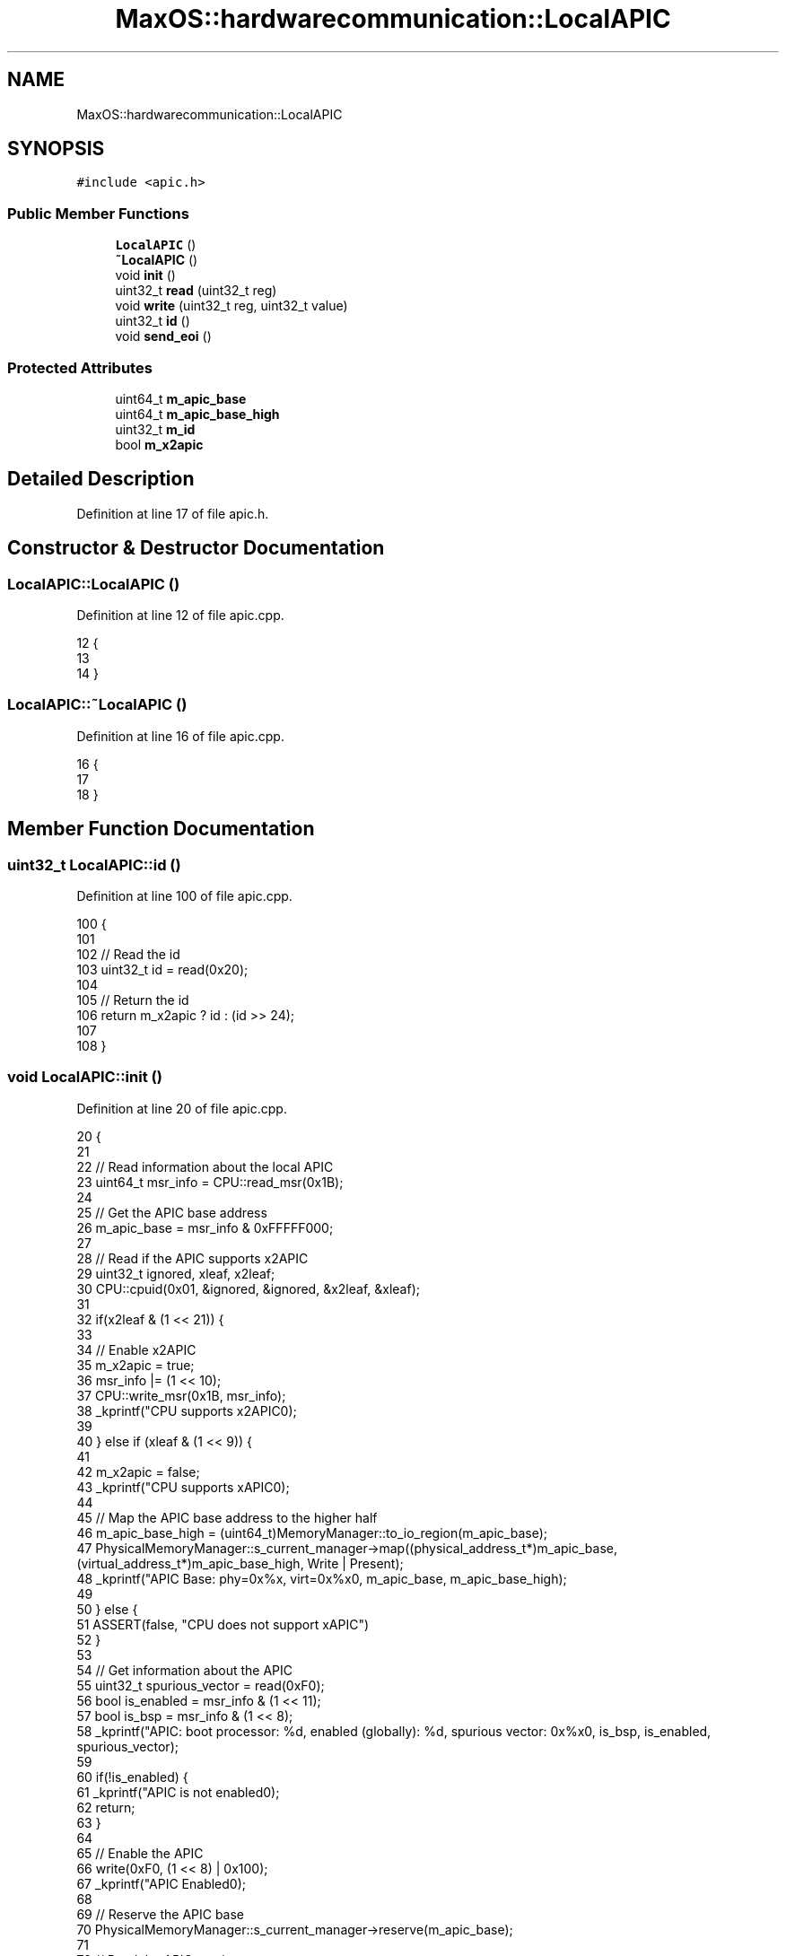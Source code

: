 .TH "MaxOS::hardwarecommunication::LocalAPIC" 3 "Sat Mar 29 2025" "Version 0.1" "Max OS" \" -*- nroff -*-
.ad l
.nh
.SH NAME
MaxOS::hardwarecommunication::LocalAPIC
.SH SYNOPSIS
.br
.PP
.PP
\fC#include <apic\&.h>\fP
.SS "Public Member Functions"

.in +1c
.ti -1c
.RI "\fBLocalAPIC\fP ()"
.br
.ti -1c
.RI "\fB~LocalAPIC\fP ()"
.br
.ti -1c
.RI "void \fBinit\fP ()"
.br
.ti -1c
.RI "uint32_t \fBread\fP (uint32_t reg)"
.br
.ti -1c
.RI "void \fBwrite\fP (uint32_t reg, uint32_t value)"
.br
.ti -1c
.RI "uint32_t \fBid\fP ()"
.br
.ti -1c
.RI "void \fBsend_eoi\fP ()"
.br
.in -1c
.SS "Protected Attributes"

.in +1c
.ti -1c
.RI "uint64_t \fBm_apic_base\fP"
.br
.ti -1c
.RI "uint64_t \fBm_apic_base_high\fP"
.br
.ti -1c
.RI "uint32_t \fBm_id\fP"
.br
.ti -1c
.RI "bool \fBm_x2apic\fP"
.br
.in -1c
.SH "Detailed Description"
.PP 
Definition at line 17 of file apic\&.h\&.
.SH "Constructor & Destructor Documentation"
.PP 
.SS "LocalAPIC::LocalAPIC ()"

.PP
Definition at line 12 of file apic\&.cpp\&.
.PP
.nf
12                      {
13 
14 }
.fi
.SS "LocalAPIC::~LocalAPIC ()"

.PP
Definition at line 16 of file apic\&.cpp\&.
.PP
.nf
16                       {
17 
18 }
.fi
.SH "Member Function Documentation"
.PP 
.SS "uint32_t LocalAPIC::id ()"

.PP
Definition at line 100 of file apic\&.cpp\&.
.PP
.nf
100                        {
101 
102   // Read the id
103   uint32_t id = read(0x20);
104 
105   // Return the id
106   return m_x2apic ? id : (id >> 24);
107 
108 }
.fi
.SS "void LocalAPIC::init ()"

.PP
Definition at line 20 of file apic\&.cpp\&.
.PP
.nf
20                      {
21 
22   // Read information about the local APIC
23   uint64_t msr_info = CPU::read_msr(0x1B);
24 
25   // Get the APIC base address
26   m_apic_base = msr_info & 0xFFFFF000;
27 
28   // Read if the APIC supports x2APIC
29   uint32_t ignored, xleaf, x2leaf;
30   CPU::cpuid(0x01, &ignored, &ignored, &x2leaf, &xleaf);
31 
32   if(x2leaf & (1 << 21)) {
33 
34     // Enable x2APIC
35     m_x2apic = true;
36     msr_info |= (1 << 10);
37     CPU::write_msr(0x1B, msr_info);
38     _kprintf("CPU supports x2APIC\n");
39 
40   } else if (xleaf & (1 << 9)) {
41 
42     m_x2apic = false;
43     _kprintf("CPU supports xAPIC\n");
44 
45     // Map the APIC base address to the higher half
46     m_apic_base_high = (uint64_t)MemoryManager::to_io_region(m_apic_base);
47     PhysicalMemoryManager::s_current_manager->map((physical_address_t*)m_apic_base, (virtual_address_t*)m_apic_base_high, Write | Present);
48     _kprintf("APIC Base: phy=0x%x, virt=0x%x\n", m_apic_base, m_apic_base_high);
49 
50   } else {
51     ASSERT(false, "CPU does not support xAPIC")
52   }
53 
54   // Get information about the APIC
55   uint32_t spurious_vector = read(0xF0);
56   bool is_enabled = msr_info & (1 << 11);
57   bool is_bsp = msr_info & (1 << 8);
58   _kprintf("APIC: boot processor: %d, enabled (globally): %d, spurious vector: 0x%x\n", is_bsp, is_enabled, spurious_vector);
59 
60   if(!is_enabled) {
61     _kprintf("APIC is not enabled\n");
62     return;
63   }
64 
65   // Enable the APIC
66   write(0xF0, (1 << 8) | 0x100);
67   _kprintf("APIC Enabled\n");
68 
69   // Reserve the APIC base
70   PhysicalMemoryManager::s_current_manager->reserve(m_apic_base);
71 
72   // Read the APIC version
73   uint32_t version = read(0x30);
74   _kprintf("APIC Version: 0x%x\n", version & 0xFF);
75 
76 }
.fi
.PP
References _kprintf, ASSERT, MaxOS::memory::Present, version, write, and MaxOS::memory::Write\&.
.PP
Referenced by MaxOS::hardwarecommunication::AdvancedProgrammableInterruptController::AdvancedProgrammableInterruptController()\&.
.SS "uint32_t LocalAPIC::read (uint32_t reg)"

.PP
Definition at line 78 of file apic\&.cpp\&.
.PP
.nf
78                                      {
79 
80   // If x2APIC is enabled, use the x2APIC MSR
81   if(m_x2apic) {
82       return (uint32_t)CPU::read_msr((reg >> 4) + 0x800);
83   } else {
84       return (*(volatile uint32_t*)((uintptr_t)m_apic_base_high + reg));
85 
86   }
87 
88 }
.fi
.SS "void LocalAPIC::send_eoi ()"

.PP
Definition at line 110 of file apic\&.cpp\&.
.PP
.nf
110                          {
111 
112     // Send the EOI
113     write(0xB0, 0);
114 }
.fi
.PP
References write\&.
.PP
Referenced by MaxOS::hardwarecommunication::InterruptManager::handle_interrupt_request()\&.
.SS "void LocalAPIC::write (uint32_t reg, uint32_t value)"

.PP
Definition at line 90 of file apic\&.cpp\&.
.PP
.nf
90                                                   {
91 
92   // If x2APIC is enabled, use the x2APIC MSR
93   if(m_x2apic) {
94       CPU::write_msr((reg >> 4) + 0x800, value);
95   } else {
96       (*(volatile uint32_t*)((uintptr_t)m_apic_base_high + reg)) = value;
97     }
98 }
.fi
.SH "Member Data Documentation"
.PP 
.SS "uint64_t MaxOS::hardwarecommunication::LocalAPIC::m_apic_base\fC [protected]\fP"

.PP
Definition at line 20 of file apic\&.h\&.
.SS "uint64_t MaxOS::hardwarecommunication::LocalAPIC::m_apic_base_high\fC [protected]\fP"

.PP
Definition at line 21 of file apic\&.h\&.
.SS "uint32_t MaxOS::hardwarecommunication::LocalAPIC::m_id\fC [protected]\fP"

.PP
Definition at line 22 of file apic\&.h\&.
.SS "bool MaxOS::hardwarecommunication::LocalAPIC::m_x2apic\fC [protected]\fP"

.PP
Definition at line 23 of file apic\&.h\&.

.SH "Author"
.PP 
Generated automatically by Doxygen for Max OS from the source code\&.
